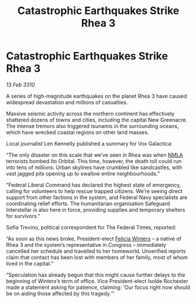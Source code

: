 :PROPERTIES:
:ID:       e46ace6c-f5c4-4074-8d97-3154f38afecf
:END:
#+title: Catastrophic Earthquakes Strike Rhea 3
#+filetags: :galnet:

* Catastrophic Earthquakes Strike Rhea 3

/13 Feb 3310/

A series of high-magnitude earthquakes on the planet Rhea 3 have caused widespread devastation and millions of casualties. 

Massive seismic activity across the northern continent has effectively shattered dozens of towns and cities, including the capital New Greenacre. The intense tremors also triggered tsunamis in the surrounding oceans, which have wrecked coastal regions on other land masses. 

Local journalist Len Kennelly  published a summary for Vox Galactica:  

“The only disaster on this scale that we’ve seen in Rhea was when [[id:dbfbb5eb-82a2-43c8-afb9-252b21b8464f][NMLA]] terrorists bombed Ito Orbital. This time, however, the death toll could run into tens of millions. Urban skylines have crumbled like sandcastles, with vast jagged pits opening up to swallow entire neighbourhoods.” 

“Federal Liberal Command has declared the highest state of emergency, calling for volunteers to help rescue trapped citizens. We’re seeing direct support from other factions in the system, and Federal Navy specialists are coordinating relief efforts. The humanitarian organisation Safeguard Interstellar is also here in force, providing supplies and temporary shelters for survivors.” 

Sofia Trevino, political correspondent for The Federal Times, reported: 

“As soon as this news broke, President-elect [[id:b9fe58a3-dfb7-480c-afd6-92c3be841be7][Felicia Winters]] – a native of Rhea 3 and the system’s representative in Congress – immediately cancelled her schedule and travelled to her homeworld. Unverified reports claim that contact has been lost with members of her family, most of whom lived in the capital.” 

“Speculation has already begun that this might cause further delays to the beginning of Winters’s term of office. Vice President-elect Isolde Rochester made a statement asking for patience, claiming: ‘Our focus right now should be on aiding those affected by this tragedy.’”
